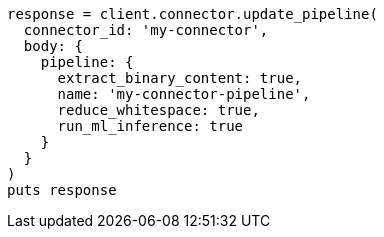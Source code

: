 [source, ruby]
----
response = client.connector.update_pipeline(
  connector_id: 'my-connector',
  body: {
    pipeline: {
      extract_binary_content: true,
      name: 'my-connector-pipeline',
      reduce_whitespace: true,
      run_ml_inference: true
    }
  }
)
puts response
----
